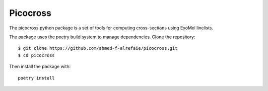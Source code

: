 Picocross
=========


The picocross python package is a set of tools for computing cross-sections
using ExoMol linelists.

The package uses the poetry build system to manage dependencies. Clone the 
repository::

    $ git clone https://github.com/ahmed-f-alrefaie/picocross.git
    $ cd picocross


Then install the package with::

    poetry install

